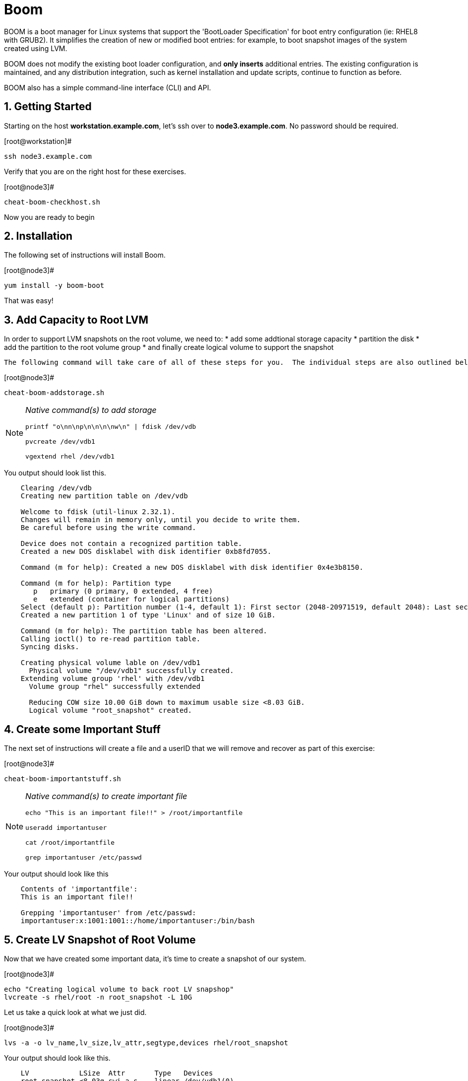 :sectnums:
:sectnumlevels: 3
ifdef::env-github[]
:tip-caption: :bulb:
:note-caption: :information_source:
:important-caption: :heavy_exclamation_mark:
:caution-caption: :fire:
:warning-caption: :warning:
endif::[]

= Boom

BOOM is a boot manager for Linux systems that support the 'BootLoader Specification' for boot entry configuration (ie: RHEL8 with GRUB2). It simplifies the creation of new or modified boot entries: for example, to boot snapshot images of the system created using LVM.

BOOM does not modify the existing boot loader configuration, and *only inserts* additional entries. The existing configuration is maintained, and any distribution integration, such as kernel installation and update scripts, continue to function as before.

BOOM also has a simple command-line interface (CLI) and API.

== Getting Started

Starting on the host *workstation.example.com*, let's ssh over to *node3.example.com*.  No password should be required.

.[root@workstation]#
----
ssh node3.example.com
----

Verify that you are on the right host for these exercises.

.[root@node3]#
----
cheat-boom-checkhost.sh
----

Now you are ready to begin

== Installation

The following set of instructions will install Boom.

.[root@node3]# 
----
yum install -y boom-boot
----

That was easy!

== Add Capacity to Root LVM

In order to support LVM snapshots on the root volume, we need to:
  * add some addtional storage capacity
  * partition the disk
  * add the partition to the root volume group
  * and finally create logical volume to support the snapshot
  
  The following command will take care of all of these steps for you.  The individual steps are also outlined below.

.[root@node3]#
----
cheat-boom-addstorage.sh
----

[NOTE]
====
_Native command(s) to add storage_
----
printf "o\nn\np\n\n\n\nw\n" | fdisk /dev/vdb

pvcreate /dev/vdb1

vgextend rhel /dev/vdb1
----
====

You output should look list this.

[source, indent=4]
----
Clearing /dev/vdb
Creating new partition table on /dev/vdb

Welcome to fdisk (util-linux 2.32.1).
Changes will remain in memory only, until you decide to write them.
Be careful before using the write command.

Device does not contain a recognized partition table.
Created a new DOS disklabel with disk identifier 0xb8fd7055.

Command (m for help): Created a new DOS disklabel with disk identifier 0x4e3b8150.

Command (m for help): Partition type
   p   primary (0 primary, 0 extended, 4 free)
   e   extended (container for logical partitions)
Select (default p): Partition number (1-4, default 1): First sector (2048-20971519, default 2048): Last sector, +sectors or +size{K,M,G,T,P} (2048-20971519, default 20971519):
Created a new partition 1 of type 'Linux' and of size 10 GiB.

Command (m for help): The partition table has been altered.
Calling ioctl() to re-read partition table.
Syncing disks.

Creating physical volume lable on /dev/vdb1
  Physical volume "/dev/vdb1" successfully created.
Extending volume group 'rhel' with /dev/vdb1
  Volume group "rhel" successfully extended
  
  Reducing COW size 10.00 GiB down to maximum usable size <8.03 GiB.
  Logical volume "root_snapshot" created.
----

== Create some Important Stuff

The next set of instructions will create a file and a userID that we will remove and recover as part of this exercise:

.[root@node3]#
----
cheat-boom-importantstuff.sh
----

[NOTE]
====
_Native command(s) to create important file_
----
echo "This is an important file!!" > /root/importantfile

useradd importantuser

cat /root/importantfile

grep importantuser /etc/passwd
----
====

Your output should look like this

[source,indent=4]
----
Contents of 'importantfile':
This is an important file!!

Grepping 'importantuser' from /etc/passwd:
importantuser:x:1001:1001::/home/importantuser:/bin/bash
----

== Create LV Snapshot of Root Volume

Now that we have created some important data, it's time to create a snapshot of our system.

.[root@node3]#
----
echo "Creating logical volume to back root LV snapshop"
lvcreate -s rhel/root -n root_snapshot -L 10G
----

Let us take a quick look at what we just did.

.[root@node3]#
----
lvs -a -o lv_name,lv_size,lv_attr,segtype,devices rhel/root_snapshot
----

Your output should look like this.

[source,indent=4]
----
LV            LSize  Attr       Type   Devices
root_snapshot <8.03g swi-a-s--- linear /dev/vdb1(0)
----

Another look at the snapshot volume with some different options

.[root@node3]#
----
lvs -a -o lv_name,lv_size,lv_attr,origin,snap_percent rhel/root_snapshot
----

In your output, note the percentage used in the new snapshot.

[source,indent=4]
----
LV            LSize  Attr       Origin Snap%
root_snapshot <8.03g swi-a-s--- root   0.01
----

Since we have made no real changes to our system, the percentage of the "exception store" used is still very small.  Let's change that.

== Make Changes to System

Now we are going to remove the “importantfile” file and “importantuser” userID.

.[root@node3]#
----
rm -f /root/importantfile 
userdel importantuser
----

What the heck, let's anti up and delete some more stuff.  Who needs documentation anyway!

.[root@node3]#
----
rm -rf /usr/share/man
rm -rf /usr/share/doc
rm -rf /usr/share/GeoIP
----

Confirm that our changes were effective

.[root@node3]#
----
cat /root/importantfile

grep -c importantuser /etc/passwd
----

NOTE: "grep -c" counts how many time the token is matched.  In our case it should be zero

Your output should look like this

[source,indent=4]
----
cat: /root/importantfile: No such file or directory

0
----

Analyze the snapshot data and we see that there is now a measurable difference.

.[root@node3]#
----
lvs -a -o lv_name,lv_size,lv_attr,origin,snap_percent rhel/root_snapshot
----

[source,indent=4]
----
  LV            LSize  Attr       Origin Snap%
  root_snapshot <8.03g swi-a-s--- root   0.82
----

Let's summarize what's been done so far:

  * you added some storage capacity to the root volume
  * you created an "importantfile" and an "importantuser" on your host
  * you created a snapshot of the root volume
  * you then made some changes to the host (deleted a bunch of stuff)

Time to boot our host using the snapshot volue, inspect the host to verify our data is there and then finally recover the host.

== BOOM!!!

Create a boom profile.

.[root@node3]#
----
boom profile create --from-host --uname-pattern el8
----

Your output should look like this.

[source,indent=4]
----
Created profile with os_id e6f881a:
  OS ID: "e6f881ae3f8a2e010375fb840bb4f386b330db6e",
  Name: "Red Hat Enterprise Linux", Short name: "rhel",
  Version: "8.0 (Ootpa)", Version ID: "8.0",
  UTS release pattern: "el8",
  Kernel pattern: "/vmlinuz-%{version}", Initramfs pattern: "/initramfs-%{version}.img",
  Root options (LVM2): "rd.lvm.lv=%{lvm_root_lv}",
  Root options (BTRFS): "rootflags=%{btrfs_subvolume}",
  Options: "root=%{root_device} ro %{root_opts}"
----

Verify that the boom profile was created by the previous command.

.[root@node3]#
----
boom profile list
----

Your output should look like this.

[source,indent=4]
----
OsID    Name                     OsVersion
e6f881a Red Hat Enterprise Linux 8.0 (Ootpa)
----

Take a snapshot of your root logical volume as a backup

.[root@node3]#
----
boom create --title "root LV snapshot" --rootlv rhel/root_snapshot
----

Your output should look like this.

[source,indent=4]
----
WARNING - Boom grub2 script missing from '/etc/grub.d'
WARNING - Boom configuration not found in grub.cfg
WARNING - Run 'grub2-mkconfig > /boot/grub2/grub.cfg' to enable
Created entry with boot_id 85e739d:
  title root LV snapshot
  machine-id e988045b45b04b11b84741d6a568861b
  version 4.18.0-67.el8.x86_64
  linux /vmlinuz-4.18.0-67.el8.x86_64
  initrd /initramfs-4.18.0-67.el8.x86_64.img
  options root=/dev/rhel/root_snapshot ro rd.lvm.lv=rhel/root_snapshot
----

Take a look at currently configured boom-boot entries.

.[root@node3]#
----
boom entry list
----

Your output should look like this.

[source,indent=4]
----
BootID  Version                  Name                     RootDevice
85e739d 4.18.0-67.el8.x86_64     Red Hat Enterprise Linux /dev/rhel/root_snapshot
----

Show details about our boom-boot entry.

.[root@node3]#
----
boom entry show 85e739d
----

Your output should look like this.

[source,indent=4]
----
Boot Entry (boot_id=85e739d)
  title root LV snapshot
  machine-id e988045b45b04b11b84741d6a568861b
  version 4.18.0-67.el8.x86_64
  linux /vmlinuz-4.18.0-67.el8.x86_64
  initrd /initramfs-4.18.0-67.el8.x86_64.img
  options root=/dev/rhel/root_snapshot ro rd.lvm.lv=rhel/root_snapshot
----



== Reboot to Snapshot

WARNING: Bring up the virtual machine console for node3 before proceeding.  

Before reboot, there are 2 options to invoke the right loader at restart:
  . enter the GRUB menu and select at boot time
  . use grub-set-default to preselect which one to load
  
We are going to opt for preselect since it's just easier.  Use the following cheat to inspect the currently configured GRUB menu options.

.[root@node3]#
----
cheat-boom-grublist.sh
----

You output should look like this.

[source,indent=4]
----
0  title="root LV snapshot"
1  title="Red Hat Enterprise Linux (4.18.0-67.el8.x86_64) 8.0 (Ootpa)"
2  title="Red Hat Enterprise Linux (0-rescue-e988045b45b04b11b84741d6a568861b) 8.0 (Ootpa)"
----

We want to reboot to our snapshot, so in this case we use '0'.

.[root@node3]#
----
grub2-set-default 0
----

Verify that the parameters stuck

.[root@node3]#
----
grub2-editenv list
----

You output should look like this.  Notice that "saved_entry=0", that's what we want.

[source,indent=4]
----
saved_entry=0
kernelopts=root=/dev/mapper/rhel-root_snapshot ro crashkernel=auto resume=/dev/mapper/rhel-swap rd.lvm.lv=rhel/root rd.lvm.lv=rhel/swap rhgb quiet
boot_success=0
----

We will now reset our host and boot the snapshot Logical Volume.

.[root@node3]#
----
reboot
----

=== Confirm Previous State of Host

Once the host is back online, ssh to back to *node3.example.com* and verify that the “importantfile” and “importantuser” exist in the backup snapshot:

.[root@workstation]#
----
ssh root@node3.example.com
----

.[root@node3]#
----
df /
----

Your output should look like this

[source,indent=4]
----
Filesystem                     1K-blocks    Used Available Use% Mounted on
/dev/mapper/rhel-root_snapshot   8374272 1321268   7053004  16% /
----

Let's find our data.

.[root@node3]#
----
cat /root/importantfile

grep importantuser /etc/passwd

du -sh /usr/share/doc

du -sh /usr/share/GeoIP

man bash
----

Wahoo! Man pages are back!  It should be clear that the data removed earlier is still present within the snapshot volume.  Now it's time to recover the data.  

NOTE: You can technically initiate the logical volume merge now, set the grub default back to the normal boot entry, and reboot as merging requires a unmount before anything happens and once it's initiated it can work in the background.  But, we are going to utilize the rescue image for extra fun!



== Return Host to Previous State

WARNING: Bring up the virtual machine console for node3 before proceeding.  

We will now reboot node3 virtual machine again into rescue mode and return the host to it's previous state.

.[root@node3]#
----
cheat-boom-grublist.sh
----

You output should look like this.

[source,indent=4]
----
0  title="root LV snapshot"
1  title="Red Hat Enterprise Linux (4.18.0-67.el8.x86_64) 8.0 (Ootpa)"
2  title="Red Hat Enterprise Linux (0-rescue-e988045b45b04b11b84741d6a568861b) 8.0 (Ootpa)"
----

We want to reboot to recuse mode, so in this case we use '2'.

.[root@node3]#
----
grub2-set-default 2
----

Let's go...

.[root@node3]#
----
reboot
----

Once the host is back online, ssh to back to *node3.example.com*.

.[root@workstation]#
----
ssh root@node3.example.com
----

.[root@node3]#
----
df /

cat  /proc/cmdline
----

The output shows that we are no longer mounted to the snapshot volume, and we ARE using the rescue kernel image.

[source,indent=4]
----
Filesystem            1K-blocks    Used Available Use% Mounted on
/dev/mapper/rhel-root   8374272 1230660   7143612  15% /

.[root@node3 ~]# cat /proc/cmdline
BOOT_IMAGE=(hd0,msdos1)/vmlinuz-0-rescue-e988045b45b04b11b84741d6a568861b root=/dev/mapper/rhel-root ro crashkernel=auto resume=/dev/mapper/rhel-swap rd.lvm.lv=rhel/root rd.lvm.lv=rhel/swap rhgb quiet
----

Time return the host back to it's previous state.

.[root@node3]#
----
lvconvert --merge /dev/rhel/root_snapshot
----

As pointed out earlier, the "merge" will being the next time the root volume is mounted.  This output merely confirms this.

[source,indent=4]
----
Delaying merge since origin is open.
Merging of snapshot rhel/root_snapshot will occur on next activation of rhel/root.
----

Last few steps and we will be done.

Set grub to boot default OS again.

.[root@node3]#
----
cheat-boom-grublist.sh
----

You output should look like this.

[source,indent=4]
----
0  title="root LV snapshot"
1  title="Red Hat Enterprise Linux (4.18.0-67.el8.x86_64) 8.0 (Ootpa)"
2  title="Red Hat Enterprise Linux (0-rescue-e988045b45b04b11b84741d6a568861b) 8.0 (Ootpa)"
----

This time we want entry '1'.

.[root@node3]# 
----
grub2-set-default 1
----

.[root@node3]#
----
reboot
----

== Confirm System Restored

We have now returned the host to it's previous state (ie: the moment we created the snapshot with boom). Let's make sure everything is where we expect.

.[root@workstation ~]#
----
ssh root@node3.example.com
----

.[root@node3]#
----
cat /root/importantfile

grep importantuser /etc/passwd
----

Your output should look like this

[source,indent=4]
----
This is an important file!!
----

Last piece of information.  Since the "snapshot" was merged back into it's "origin", the snapshot itself is now gone.  You can confirm this by running "lvs" and noting that the root_snapshot is missing.

.[root@node3]#
----
lvs
----

Thus our boom-boot entry points to a non-existant volume.  Here are the final commands to clean everything up.

.[root@node3]#
----
boom entry list
----

[source,indent=4]
----
BootID  Version                  Name                     RootDevice
85e739d 4.18.0-67.el8.x86_64     Red Hat Enterprise Linux /dev/rhel/root_snapshot
----

Make note of the BootID and use it in the next command.

.[root@node3]#
----
boom entry delete 85e739d
----

Double check the grub configuration.

.[root@node3]#
----
cheat-boom-grublist.sh
----

Your output should look like this.  Note that the snapshot entry has been removed.

[source,indent=4]
----
0  title="Red Hat Enterprise Linux (4.18.0-67.el8.x86_64) 8.0 (Ootpa)"
1  title="Red Hat Enterprise Linux (0-rescue-e988045b45b04b11b84741d6a568861b) 8.0 (Ootpa)"
----

Make sure grub is configre to boot the entry.

.[root@node3]#
----
grub2-editenv list
----

[source,indent=4]
----
saved_entry=1
kernelopts=root=/dev/mapper/rhel-root ro crashkernel=auto resume=/dev/mapper/rhel-swap rd.lvm.lv=rhel/root rd.lvm.lv=rhel/swap rhgb quiet
boot_success=0
----

Whoops!  That's not right

.[root@node3]#
----
grub2-set-default 0
----

Wahoo! You are done.  If you have any questions, please ask.

== Additional Resources

    * linkx:https://systemd.io/BOOT_LOADER_SPECIFICATION[Boot Loader Specification]

[discrete]
== End of Unit

link:../RHEL8-Workshop.adoc#toc[Return to TOC]

////
Always end files with a blank line to avoid include problems.
////
